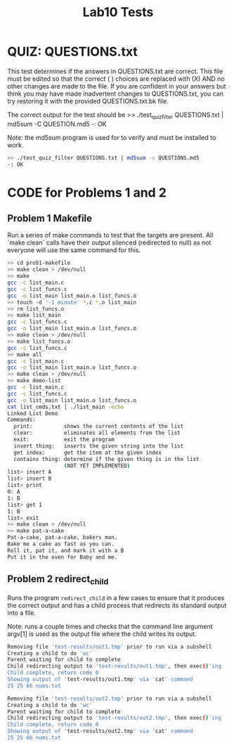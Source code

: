 #+TITLE: Lab10 Tests
#+TESTY: PREFIX="lab"
#+TESTY: REPORT_FRACTION=1
# #+TESTY: SHOW=1

* QUIZ: QUESTIONS.txt
This test determines if the answers in QUESTIONS.txt are correct. This
file must be edited so that the correct ( ) choices are replaced with
(X) AND no other changes are made to the file. If you are confident in
your answers but think you may have made inadvertent changes to
QUESTIONS.txt, you can try restoring it with the provided
QUESTIONS.txt.bk file.

The correct output for the test should be 
>> ./test_quiz_filter QUESTIONS.txt | md5sum -C QUESTION.md5
-: OK

Note: the md5sum program is used for to verify and must be installed
to work.

#+TESTY: use_valgrind=0

#+BEGIN_SRC sh
>> ./test_quiz_filter QUESTIONS.txt | md5sum -c QUESTIONS.md5
-: OK
#+END_SRC


* CODE for Problems 1 and 2
** Problem 1 Makefile
Run a series of make commands to test that the targets are
present. All `make clean` calls have their output silenced (redirected
to null) as not everyone will use the same command for this.

#+TESTY: use_valgrind=0

#+BEGIN_SRC sh
>> cd prob1-makefile
>> make clean > /dev/null
>> make
gcc -c list_main.c
gcc -c list_funcs.c
gcc -o list_main list_main.o list_funcs.o
>> touch -d '-1 minute' *.c *.o list_main
>> rm list_funcs.o
>> make list_main
gcc -c list_funcs.c
gcc -o list_main list_main.o list_funcs.o
>> make clean > /dev/null
>> make list_funcs.o
gcc -c list_funcs.c
>> make all
gcc -c list_main.c
gcc -o list_main list_main.o list_funcs.o
>> make clean > /dev/null
>> make demo-list
gcc -c list_main.c
gcc -c list_funcs.c
gcc -o list_main list_main.o list_funcs.o
cat list_cmds.txt | ./list_main -echo
Linked List Demo
Commands:
  print:          shows the current contents of the list
  clear:          eliminates all elements from the list
  exit:           exit the program
  insert thing:   inserts the given string into the list
  get index:      get the item at the given index
  contains thing: determine if the given thing is in the list
                  (NOT YET IMPLEMENTED)
list> insert A
list> insert B
list> print
0: A
1: B
list> get 1
1: B
list> exit
>> make clean > /dev/null
>> make pat-a-cake
Pat-a-cake, pat-a-cake, bakers man.
Bake me a cake as fast as you can.
Roll it, pat it, and mark it with a B
Put it in the oven for Baby and me.
#+END_SRC

** Problem 2 redirect_child
Runs the program ~redirect_child~ in a few cases to ensure that it
produces the correct output and has a child process that redirects its
standard output into a file.

Note: runs a couple times and checks that the command line argument
argv[1] is used as the output file where the child writes its output.

#+TESTY: program='./redirect_child test-results/out1.tmp'
#+BEGIN_SRC sh
Removing file 'test-results/out1.tmp' prior to run via a subshell
Creating a child to do 'wc'
Parent waiting for child to complete
Child redirecting output to 'test-results/out1.tmp', then exec()'ing
Child complete, return code 0
Showing output of 'test-results/out1.tmp' via 'cat' command
25 25 66 nums.txt
#+END_SRC

#+TESTY: program='./redirect_child test-results/out2.tmp'
#+BEGIN_SRC sh
Removing file 'test-results/out2.tmp' prior to run via a subshell
Creating a child to do 'wc'
Parent waiting for child to complete
Child redirecting output to 'test-results/out2.tmp', then exec()'ing
Child complete, return code 0
Showing output of 'test-results/out2.tmp' via 'cat' command
25 25 66 nums.txt
#+END_SRC
